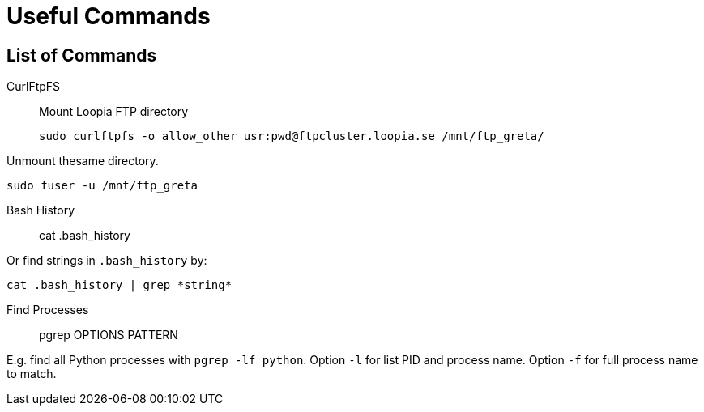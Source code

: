 = Useful Commands

== List of Commands
CurlFtpFS::
Mount Loopia FTP directory
  
  sudo curlftpfs -o allow_other usr:pwd@ftpcluster.loopia.se /mnt/ftp_greta/

Unmount thesame directory.

  sudo fuser -u /mnt/ftp_greta

Bash History::

  cat .bash_history

Or find strings in `.bash_history` by:

  cat .bash_history | grep *string*

Find Processes::

  pgrep OPTIONS PATTERN

E.g. find all Python processes with `pgrep -lf python`.
Option `-l` for list PID and process name.
Option `-f` for full process name to match.
